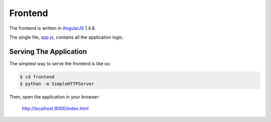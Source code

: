 ========
Frontend
========

The frontend is written in AngularJS_ 1.4.8.

The single file, app.js_, contains all the application logic.

Serving The Application
=======================

The simplest way to serve the frontend is like so:

.. code-block:: sh

    $ cd frontend
    $ python -m SimpleHTTPServer

Then, open the application in your browser:

    http://localhost:8000/index.html

.. _AngularJS: https://angularjs.org/
.. _app.js: app.js
.. _SimpleHTTPServer: https://docs.python.org/2/library/simplehttpserver.html
